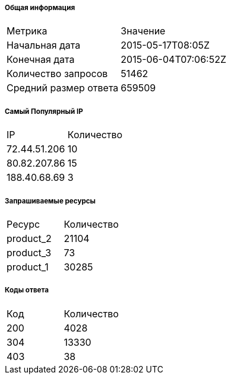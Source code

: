 ===== Общая информация
[cols=2]
|====
|Метрика
|Значение

|Начальная дата
|2015-05-17T08:05Z

|Конечная дата
|2015-06-04T07:06:52Z

|Количество запросов
|51462

|Средний размер ответа
|659509

|====

===== Самый Популярный IP
[cols=2]
|====
|IP
|Количество

|72.44.51.206
|10

|80.82.207.86
|15

|188.40.68.69
|3

|====

===== Запрашиваемые ресурсы
[cols=2]
|====
|Ресурс
|Количество

|product_2
|21104

|product_3
|73

|product_1
|30285

|====

===== Коды ответа
[cols=2]
|====
|Код
|Количество

|200
|4028

|304
|13330

|403
|38

|====

